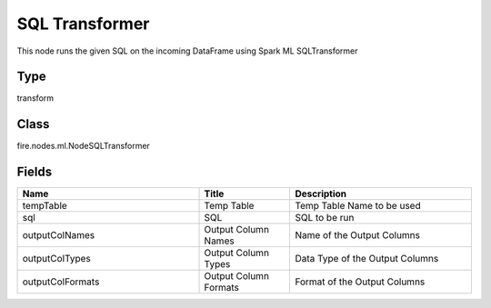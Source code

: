 SQL Transformer
=========== 

This node runs the given SQL on the incoming DataFrame using Spark ML SQLTransformer

Type
--------- 

transform

Class
--------- 

fire.nodes.ml.NodeSQLTransformer

Fields
--------- 

.. list-table::
      :widths: 10 5 10
      :header-rows: 1

      * - Name
        - Title
        - Description
      * - tempTable
        - Temp Table
        - Temp Table Name to be used
      * - sql
        - SQL
        - SQL to be run
      * - outputColNames
        - Output Column Names
        - Name of the Output Columns
      * - outputColTypes
        - Output Column Types
        - Data Type of the Output Columns
      * - outputColFormats
        - Output Column Formats
        - Format of the Output Columns




